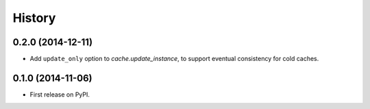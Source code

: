 .. :changelog:

History
=======

0.2.0 (2014-12-11)
------------------
* Add ``update_only`` option to `cache.update_instance`, to support eventual
  consistency for cold caches.

0.1.0 (2014-11-06)
------------------

* First release on PyPI.
